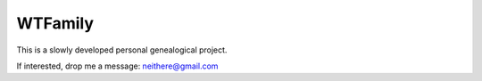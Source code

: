 WTFamily
~~~~~~~~

This is a slowly developed personal genealogical project.

If interested, drop me a message: neithere@gmail.com
